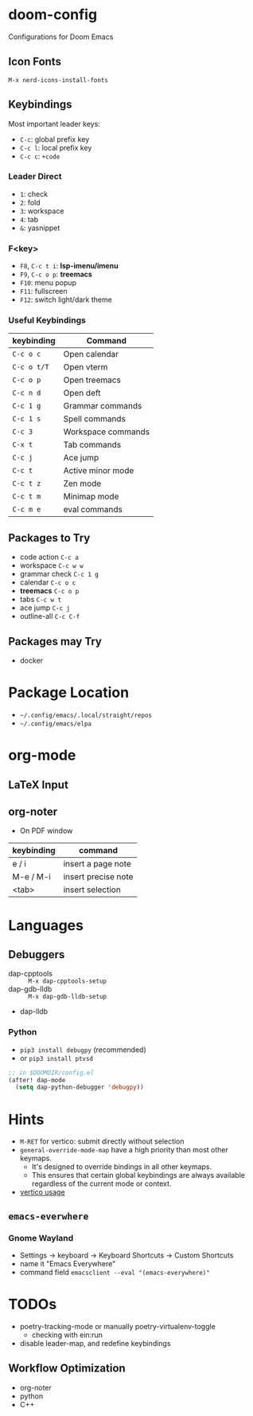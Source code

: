 * doom-config
Configurations for Doom Emacs

** Icon Fonts
~M-x nerd-icons-install-fonts~

** Keybindings
Most important leader keys:
- ~C-c~: global prefix key
- ~C-c l~: local prefix key
- ~C-c c~: ~+code~

*** Leader Direct
- ~1~: check
- ~2~: fold
- ~3~: workspace
- ~4~: tab
- ~&~: yasnippet

*** F<key>
- ~F8~, ~C-c t i~: *lsp-imenu/imenu*
- ~F9~, ~C-c o p~: *treemacs*
- ~F10~: menu popup
- ~F11~: fullscreen
- ~F12~: switch light/dark theme

*** Useful Keybindings
| keybinding  | Command                   |
|-------------+---------------------------|
| ~C-c o c~   | Open calendar             |
| ~C-c o t/T~ | Open vterm                |
| ~C-c o p~   | Open treemacs             |
| ~C-c n d~   | Open deft                 |
| ~C-c 1 g~   | Grammar commands          |
| ~C-c 1 s~   | Spell commands            |
| ~C-c 3~     | Workspace commands        |
| ~C-x t~     | Tab commands              |
| ~C-c j~     | Ace jump                  |
| ~C-c t~     | Active minor mode         |
| ~C-c t z~   | Zen mode                  |
| ~C-c t m~   | Minimap mode              |
| ~C-c m e~   | eval commands             |

** Packages to Try
- code action ~C-c a~
- workspace ~C-c w w~
- grammar check ~C-c 1 g~
- calendar ~C-c o c~
- *treemacs* ~C-c o p~
- tabs ~C-c w t~
- ace jump ~C-c j~
- outline-all ~C-c C-f~

** Packages may Try
- docker

* Package Location
- =~/.config/emacs/.local/straight/repos=
- =~/.config/emacs/elpa=

* org-mode
** LaTeX Input
** org-noter
- On PDF window
| keybinding | command             |
|------------+---------------------|
| e / i      | insert a page note  |
| M-e / M-i  | insert precise note |
| <tab>      | insert selection    |

* Languages
** Debuggers
- dap-cpptools :: ~M-x dap-cpptools-setup~
- dap-gdb-lldb :: ~M-x dap-gdb-lldb-setup~
- dap-lldb

*** Python

- ~pip3 install debugpy~ (recommended)
- or ~pip3 install ptvsd~

#+begin_src emacs-lisp
;; in $DOOMDIR/config.el
(after! dap-mode
  (setq dap-python-debugger 'debugpy))
#+end_src

* Hints
- ~M-RET~ for vertico: submit directly without selection
- ~general-override-mode-map~ have a high priority than most other keymaps.
  - It's designed to override bindings in all other keymaps.
  - This ensures that certain global keybindings are always available regardless of the current mode or context.
- [[https://github.com/doomemacs/doomemacs/blob/master/modules/completion/vertico/README.org][vertico usage]]

** ~emacs-everwhere~
*** Gnome Wayland
- Settings -> keyboard -> Keyboard Shortcuts -> Custom Shortcuts
- name it "Emacs Everywhere"
- command field ~emacsclient --eval "(emacs-everywhere)"~

* TODOs
- poetry-tracking-mode or manually poetry-virtualenv-toggle
  - checking with ein:run
- disable leader-map, and redefine keybindings

** Workflow Optimization
  - org-noter
  - python
  - C++
